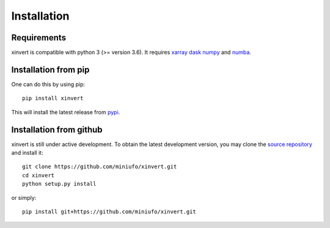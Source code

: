 .. xinvert documentation master file, created by
   sphinx-quickstart on Wed April 19 21:26:54 2023.
   You can adapt this file completely to your liking, but it should at least
   contain the root `toctree` directive.

Installation
============

Requirements
^^^^^^^^^^^^

xinvert is compatible with python 3 (>= version 3.6). It requires xarray_ dask_ 
numpy_ and numba_.


Installation from pip
^^^^^^^^^^^^^^^^^^^^^

One can do this by using pip::

    pip install xinvert

This will install the latest release from
`pypi <https://pypi.python.org/pypi>`_.

Installation from github
^^^^^^^^^^^^^^^^^^^^^^^^

xinvert is still under active development. To obtain the latest development version,
you may clone the `source repository <https://github.com/miniufo/xinvert>`_
and install it::

    git clone https://github.com/miniufo/xinvert.git
    cd xinvert
    python setup.py install

or simply::

    pip install git+https://github.com/miniufo/xinvert.git


.. _dask: http://dask.pydata.org/
.. _numpy: https://numpy.org/
.. _xarray: http://xarray.pydata.org/
.. _numba: https://numba.pydata.org/
